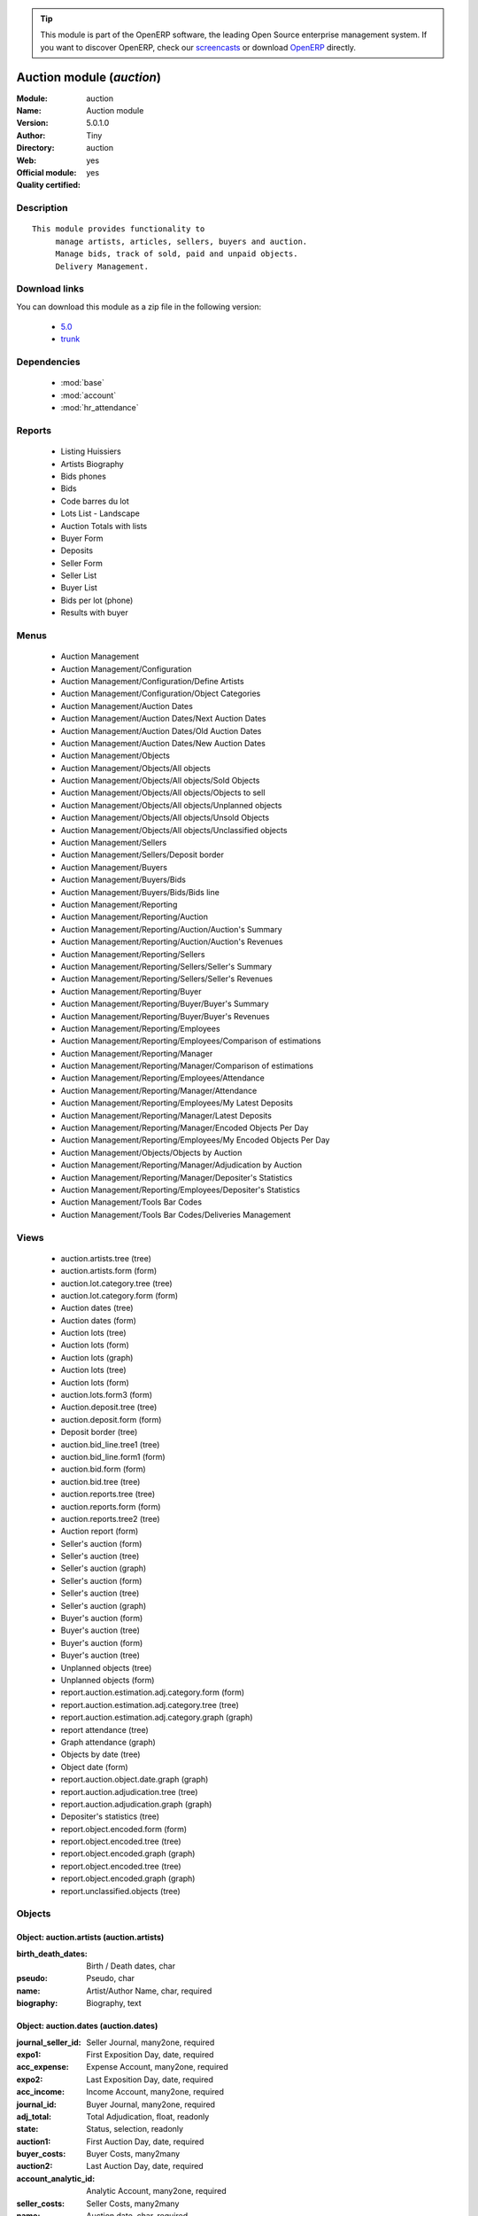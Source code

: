 
.. module:: auction
    :synopsis: Auction module (Official, Quality Certified)
    :noindex:
.. 

.. raw:: html

      <br />
    <link rel="stylesheet" href="../_static/hide_objects_in_sidebar.css" type="text/css" />

.. tip:: This module is part of the OpenERP software, the leading Open Source 
  enterprise management system. If you want to discover OpenERP, check our 
  `screencasts <http://openerp.tv>`_ or download 
  `OpenERP <http://openerp.com>`_ directly.

.. raw:: html

    <div class="js-kit-rating" title="" permalink="" standalone="yes" path="/auction"></div>
    <script src="http://js-kit.com/ratings.js"></script>

Auction module (*auction*)
==========================
:Module: auction
:Name: Auction module
:Version: 5.0.1.0
:Author: Tiny
:Directory: auction
:Web: 
:Official module: yes
:Quality certified: yes

Description
-----------

::

  This module provides functionality to 
       manage artists, articles, sellers, buyers and auction.
       Manage bids, track of sold, paid and unpaid objects.
       Delivery Management.

Download links
--------------

You can download this module as a zip file in the following version:

  * `5.0 <http://www.openerp.com/download/modules/5.0/auction.zip>`_
  * `trunk <http://www.openerp.com/download/modules/trunk/auction.zip>`_


Dependencies
------------

 * :mod:`base`
 * :mod:`account`
 * :mod:`hr_attendance`

Reports
-------

 * Listing Huissiers

 * Artists Biography

 * Bids phones

 * Bids

 * Code barres du lot

 * Lots List - Landscape

 * Auction Totals with lists

 * Buyer Form

 * Deposits

 * Seller Form

 * Seller List

 * Buyer List

 * Bids per lot (phone)

 * Results with buyer

Menus
-------

 * Auction Management
 * Auction Management/Configuration
 * Auction Management/Configuration/Define Artists
 * Auction Management/Configuration/Object Categories
 * Auction Management/Auction Dates
 * Auction Management/Auction Dates/Next Auction Dates
 * Auction Management/Auction Dates/Old Auction Dates
 * Auction Management/Auction Dates/New Auction Dates
 * Auction Management/Objects
 * Auction Management/Objects/All objects
 * Auction Management/Objects/All objects/Sold Objects
 * Auction Management/Objects/All objects/Objects to sell
 * Auction Management/Objects/All objects/Unplanned objects
 * Auction Management/Objects/All objects/Unsold Objects
 * Auction Management/Objects/All objects/Unclassified objects
 * Auction Management/Sellers
 * Auction Management/Sellers/Deposit border
 * Auction Management/Buyers
 * Auction Management/Buyers/Bids
 * Auction Management/Buyers/Bids/Bids line
 * Auction Management/Reporting
 * Auction Management/Reporting/Auction
 * Auction Management/Reporting/Auction/Auction's Summary
 * Auction Management/Reporting/Auction/Auction's Revenues
 * Auction Management/Reporting/Sellers
 * Auction Management/Reporting/Sellers/Seller's Summary
 * Auction Management/Reporting/Sellers/Seller's Revenues
 * Auction Management/Reporting/Buyer
 * Auction Management/Reporting/Buyer/Buyer's Summary
 * Auction Management/Reporting/Buyer/Buyer's Revenues
 * Auction Management/Reporting/Employees
 * Auction Management/Reporting/Employees/Comparison of estimations
 * Auction Management/Reporting/Manager
 * Auction Management/Reporting/Manager/Comparison of estimations
 * Auction Management/Reporting/Employees/Attendance
 * Auction Management/Reporting/Manager/Attendance
 * Auction Management/Reporting/Employees/My Latest Deposits
 * Auction Management/Reporting/Manager/Latest Deposits
 * Auction Management/Reporting/Manager/Encoded Objects Per Day
 * Auction Management/Reporting/Employees/My Encoded Objects Per Day
 * Auction Management/Objects/Objects by Auction
 * Auction Management/Reporting/Manager/Adjudication by Auction
 * Auction Management/Reporting/Manager/Depositer's Statistics
 * Auction Management/Reporting/Employees/Depositer's Statistics
 * Auction Management/Tools Bar Codes
 * Auction Management/Tools Bar Codes/Deliveries Management

Views
-----

 * auction.artists.tree (tree)
 * auction.artists.form (form)
 * auction.lot.category.tree (tree)
 * auction.lot.category.form (form)
 * Auction dates (tree)
 * Auction dates (form)
 * Auction lots (tree)
 * Auction lots (form)
 * Auction lots (graph)
 * Auction lots (tree)
 * Auction lots (form)
 * auction.lots.form3 (form)
 * Auction.deposit.tree (tree)
 * auction.deposit.form (form)
 * Deposit border (tree)
 * auction.bid_line.tree1 (tree)
 * auction.bid_line.form1 (form)
 * auction.bid.form (form)
 * auction.bid.tree (tree)
 * auction.reports.tree (tree)
 * auction.reports.form (form)
 * auction.reports.tree2 (tree)
 * Auction report (form)
 * Seller's auction (form)
 * Seller's auction (tree)
 * Seller's auction (graph)
 * Seller's auction (form)
 * Seller's auction (tree)
 * Seller's auction (graph)
 * Buyer's auction (form)
 * Buyer's auction (tree)
 * Buyer's auction (form)
 * Buyer's auction (tree)
 * Unplanned objects (tree)
 * Unplanned objects (form)
 * report.auction.estimation.adj.category.form (form)
 * report.auction.estimation.adj.category.tree (tree)
 * report.auction.estimation.adj.category.graph (graph)
 * report attendance (tree)
 * Graph attendance (graph)
 * Objects by date (tree)
 * Object date (form)
 * report.auction.object.date.graph (graph)
 * report.auction.adjudication.tree (tree)
 * report.auction.adjudication.graph (graph)
 * Depositer's statistics (tree)
 * report.object.encoded.form (form)
 * report.object.encoded.tree (tree)
 * report.object.encoded.graph (graph)
 * report.object.encoded.tree (tree)
 * report.object.encoded.graph (graph)
 * report.unclassified.objects (tree)


Objects
-------

Object: auction.artists (auction.artists)
#########################################



:birth_death_dates: Birth / Death dates, char





:pseudo: Pseudo, char





:name: Artist/Author Name, char, required





:biography: Biography, text




Object: auction.dates (auction.dates)
#####################################



:journal_seller_id: Seller Journal, many2one, required





:expo1: First Exposition Day, date, required





:acc_expense: Expense Account, many2one, required





:expo2: Last Exposition Day, date, required





:acc_income: Income Account, many2one, required





:journal_id: Buyer Journal, many2one, required





:adj_total: Total Adjudication, float, readonly





:state: Status, selection, readonly





:auction1: First Auction Day, date, required





:buyer_costs: Buyer Costs, many2many





:auction2: Last Auction Day, date, required





:account_analytic_id: Analytic Account, many2one, required





:seller_costs: Seller Costs, many2many





:name: Auction date, char, required




Object: Deposit Border (auction.deposit)
########################################



:info: Description, char





:create_uid: Created by, many2one, readonly





:specific_cost_ids: Specific Costs, one2many





:name: Depositer Inventory, char, required





:date_dep: Deposit date, date, required





:transfer: Transfer, boolean





:partner_id: Seller, many2one, required





:lot_id: Objects, one2many





:total_neg: Allow Negative Amount, boolean





:method: Withdrawned method, selection, required





:tax_id: Expenses, many2one




Object: auction.deposit.cost (auction.deposit.cost)
###################################################



:deposit_id: Deposit, many2one





:account: Destination Account, many2one, required





:amount: Amount, float





:name: Cost Name, char, required




Object: auction.lot.category (auction.lot.category)
###################################################



:priority: Priority, float





:active: Active, boolean





:name: Category Name, char, required





:aie_categ: Aie Category, selection




Object: Object (auction.lots)
#############################



:is_ok: Buyer's payment, boolean





:vnd_lim: Seller limit, float





:statement_id: Payment, many2many





:net_margin: Net Margin (%), float, readonly





:image: Image, binary





:lot_num: List Number, integer, required





:ach_uid: Buyer, many2one





:sel_inv_id: Seller Invoice, many2one, readonly





:vnd_lim_net: Net limit ?, boolean, readonly





:bord_vnd_id: Depositer Inventory, many2one, required





:ach_emp: Taken Away, boolean





:ach_avance: Buyer Advance, float





:lot_local: Location, char





:net_revenue: Net revenue, float, readonly





:artist2_id: Artist/Author 2, many2one





:obj_comm: Commission, boolean





:paid_ach: Buyer invoice reconciled, boolean, readonly





:lot_type: Object category, selection





:state: Status, selection, required, readonly





:auction_id: Auction Date, many2one





:history_ids: Auction history, one2many





:artist_id: Artist/Author, many2one





:ach_login: Buyer Username, char





:gross_revenue: Gross revenue, float, readonly





:author_right: Author rights, many2one





:create_uid: Created by, many2one, readonly





:gross_margin: Gross Margin (%), float, readonly





:important: To be Emphasised, boolean





:bid_lines: Bids, one2many





:lot_est1: Minimum Estimation, float





:lot_est2: Maximum Estimation, float





:name: Short Description, char, required





:obj_num: Catalog Number, integer





:buyer_price: Buyer price, float, readonly





:ach_inv_id: Buyer Invoice, many2one, readonly





:obj_price: Adjudication price, float





:obj_ret: Price retired, float





:costs: Indirect costs, float, readonly





:name2: Short Description (2), char





:paid_vnd: Seller Paid, boolean





:product_id: Product, many2one, required





:obj_desc: Object Description, text





:seller_price: Seller price, float, readonly




Object: Bid auctions (auction.bid)
##################################



:bid_lines: Bid, one2many





:contact_tel: Contact, char





:auction_id: Auction Date, many2one, required





:partner_id: Buyer Name, many2one, required





:name: Bid ID, char, required




Object: Lot history (auction.lot.history)
#########################################



:lot_id: Object, many2one, required





:price: Withdrawn price, float





:auction_id: Auction date, many2one, required





:name: Date, date




Object: Bid (auction.bid_line)
##############################



:name: Bid date, char





:auction: Auction Name, char





:price: Maximum Price, float





:bid_id: Bid ID, many2one, required





:call: To be Called, boolean





:lot_id: Object, many2one, required




Object: Auction Reporting on buyer view (report.buyer.auction)
##############################################################



:total_price: Total Adj., float, readonly





:auction: Auction date, many2one, readonly





:object: No of objects, integer, readonly





:buyer: Buyer, many2one, readonly





:avg_price: Avg Adj., float, readonly





:date: Create Date, date





:buyer_login: Buyer Login, char, readonly




Object: Auction Reporting on buyer view (report.buyer.auction2)
###############################################################



:gross_revenue: Gross Revenue, float, readonly





:net_revenue: Net Revenue, float, readonly





:auction: Auction date, many2one, readonly





:net_margin: Net Margin, float, readonly





:buyer: Buyer, many2one, readonly





:sumadj: Sum of adjustication, float, readonly





:date: Create Date, date, required





:buyer_login: Buyer Login, char, readonly




Object: Auction Reporting on seller view (report.seller.auction)
################################################################



:total_price: Total adjudication, float, readonly





:auction: Auction date, many2one, readonly





:object_number: No of Objects, integer, readonly





:seller: Seller, many2one, readonly





:state: Status, selection, readonly





:avg_estimation: Avg estimation, float, readonly





:avg_price: Avg adjudication, float, readonly





:date: Create Date, date, required




Object: Auction Reporting on seller view2 (report.seller.auction2)
##################################################################



:gross_revenue: Gross revenue, float, readonly





:sum_adj: Sum Adjustication, float, readonly





:net_revenue: Net revenue, float, readonly





:auction: Auction date, many2one, readonly





:seller: Seller, many2one, readonly





:date: Auction date, date, required





:net_margin: Net margin, float, readonly




Object: Auction Reporting on  view2 (report.auction.view2)
##########################################################



:gross_revenue: Gross revenue, float, readonly





:obj_number: # of Objects, integer, readonly





:sum_adj: Sum of adjudication, float, readonly





:net_revenue: Net revenue, float, readonly





:auction: Auction date, many2one, readonly





:obj_margin_procent: Net margin (%), float, readonly





:obj_margin: Avg margin, float, readonly





:date: Auction date, date, required




Object: Auction Reporting on view1 (report.auction.view)
########################################################



:max_est: Maximum Estimation, float, readonly





:min_est: Minimum Estimation, float, readonly





:nseller: No of sellers, float, readonly





:nbuyer: No of buyers, float, readonly





:nobjects: No of objects, float, readonly





:obj_ret: # obj ret, integer, readonly





:auction_id: Auction date, many2one, readonly





:adj_price: Adjudication price, float, readonly




Object: Objects per day (report.auction.object.date)
####################################################



:month: Month, date





:user_id: User, many2one





:obj_num: # of Objects, integer





:name: Created date, date




Object: comparison estimate/adjudication  (report.auction.estimation.adj.category)
###################################################################################



:user_id: User, many2one





:lot_type: Object Type, selection





:adj_total: Total Adjudication, float





:date: Date, date, readonly





:lot_est1: Minimum Estimation, float





:lot_est2: Maximum Estimation, float




Object: report_auction_adjudication (report.auction.adjudication)
#################################################################



:date: Date, date, readonly





:adj_total: Total Adjudication, float





:state: Status, selection





:user_id: User, many2one





:name: Auction date, many2one, readonly




Object: Report Sign In/Out (report.attendance)
##############################################



:total_attendance: Total, float, readonly





:employee_id: Employee, many2one, readonly





:name: Date, date, readonly




Object: Report deposit border (report.deposit.border)
#####################################################



:total_marge: Total margin, float, readonly





:nb_obj: # of objects, float, readonly





:bord: Depositer Inventory, char, required





:moy_est: Avg. Est, float, readonly





:seller: Seller, many2one




Object: Object encoded (report.object.encoded)
##############################################



:user_id: User, many2one





:obj_num: # of Encoded obj., integer, readonly





:obj_ret: # obj ret, integer, readonly





:state: Status, selection, required





:date: Create Date, date, required





:estimation: Estimation, float




Object: Object encoded (report.object.encoded.manager)
######################################################



:gross_revenue: Gross revenue, float, readonly





:user_id: User, many2one





:obj_num: # of Encoded obj., integer, readonly





:net_revenue: Net revenue, float, readonly





:obj_ret: # obj ret, integer, readonly





:obj_margin: Net margin, float, readonly





:date: Create Date, date, required





:estimation: Estimation, float





:adj: Adj., integer, readonly




Object: Unclassified objects  (report.unclassified.objects)
###########################################################



:obj_num: Catalog Number, integer





:auction: Auction date, many2one, readonly





:obj_comm: Commission, boolean





:obj_price: Adjudication price, float





:name: Short Description, char, required





:lot_type: Object category, selection





:state: Status, selection, required, readonly





:lot_num: List Number, integer, required





:lot_est1: Minimum Estimation, float





:lot_est2: Maximum Estimation, float





:bord_vnd_id: Depositer Inventory, many2one, required





:ach_login: Buyer Username, char


